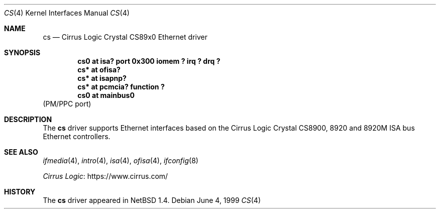 .\" $NetBSD: cs.4,v 1.9 2024/09/07 20:33:53 rillig Exp $
.\"
.\" Copyright (c) 1999 The NetBSD Foundation, Inc.
.\" All rights reserved.
.\"
.\" Redistribution and use in source and binary forms, with or without
.\" modification, are permitted provided that the following conditions
.\" are met:
.\" 1. Redistributions of source code must retain the above copyright
.\"    notice, this list of conditions and the following disclaimer.
.\" 2. Redistributions in binary form must reproduce the above copyright
.\"    notice, this list of conditions and the following disclaimer in the
.\"    documentation and/or other materials provided with the distribution.
.\"
.\" THIS SOFTWARE IS PROVIDED BY THE NETBSD FOUNDATION, INC. AND CONTRIBUTORS
.\" ``AS IS'' AND ANY EXPRESS OR IMPLIED WARRANTIES, INCLUDING, BUT NOT LIMITED
.\" TO, THE IMPLIED WARRANTIES OF MERCHANTABILITY AND FITNESS FOR A PARTICULAR
.\" PURPOSE ARE DISCLAIMED.  IN NO EVENT SHALL THE FOUNDATION OR CONTRIBUTORS
.\" BE LIABLE FOR ANY DIRECT, INDIRECT, INCIDENTAL, SPECIAL, EXEMPLARY, OR
.\" CONSEQUENTIAL DAMAGES (INCLUDING, BUT NOT LIMITED TO, PROCUREMENT OF
.\" SUBSTITUTE GOODS OR SERVICES; LOSS OF USE, DATA, OR PROFITS; OR BUSINESS
.\" INTERRUPTION) HOWEVER CAUSED AND ON ANY THEORY OF LIABILITY, WHETHER IN
.\" CONTRACT, STRICT LIABILITY, OR TORT (INCLUDING NEGLIGENCE OR OTHERWISE)
.\" ARISING IN ANY WAY OUT OF THE USE OF THIS SOFTWARE, EVEN IF ADVISED OF THE
.\" POSSIBILITY OF SUCH DAMAGE.
.\"
.Dd June 4, 1999
.Dt CS 4
.Os
.Sh NAME
.Nm cs
.Nd
.Tn Cirrus Logic
Crystal CS89x0
.Tn Ethernet driver
.Sh SYNOPSIS
.Cd "cs0 at isa? port 0x300 iomem ? irq ? drq ?"
.Cd "cs* at ofisa?"
.Cd "cs* at isapnp?"
.Cd "cs* at pcmcia? function ?"
.Cd "cs0 at mainbus0"
(PM/PPC port)
.Sh DESCRIPTION
The
.Nm
driver supports
.Tn Ethernet
interfaces based on the Cirrus Logic Crystal CS8900, 8920 and 8920M
.Tn ISA
bus
.Tn Ethernet
controllers.
.Sh SEE ALSO
.Xr ifmedia 4 ,
.Xr intro 4 ,
.Xr isa 4 ,
.Xr ofisa 4 ,
.Xr ifconfig 8
.Pp
.Lk https://www.cirrus.com/ "Cirrus Logic"
.Sh HISTORY
The
.Nm
driver
appeared in
.Nx 1.4 .
